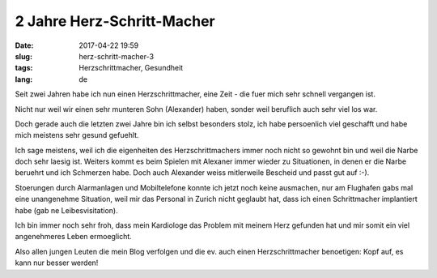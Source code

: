 2 Jahre Herz-Schritt-Macher 
############################
:date: 2017-04-22 19:59
:slug: herz-schritt-macher-3
:tags: Herzschrittmacher, Gesundheit
:lang: de

Seit zwei Jahren habe ich nun einen Herzschrittmacher,
eine Zeit - die fuer mich sehr schnell vergangen ist.

Nicht nur weil wir einen sehr munteren Sohn (Alexander) haben,
sonder weil beruflich auch sehr viel los war.

Doch gerade auch die letzten zwei Jahre bin ich selbst besonders stolz,
ich habe persoenlich viel geschafft und habe mich meistens sehr gesund gefuehlt.

Ich sage meistens, weil ich die eigenheiten des Herzschrittmachers immer noch nicht so gewohnt bin und weil die Narbe doch sehr laesig ist.
Weiters kommt es beim Spielen mit Alexaner immer wieder zu Situationen, in denen er die Narbe beruehrt und ich Schmerzen habe. Doch auch Alexander weiss mitlerweile Bescheid und passt gut auf :-).

Stoerungen durch Alarmanlagen und Mobiltelefone konnte ich jetzt noch keine ausmachen, nur am Flughafen gabs mal eine unangenehme Situation, weil mir das Personal in Zurich nicht geglaubt hat, dass ich einen Schrittmacher implantiert habe (gab ne Leibesvisitation).

Ich bin immer noch sehr froh, dass mein Kardiologe das Problem mit meinem Herz gefunden hat und mir somit ein viel angenehmeres Leben ermoeglicht.

Also allen jungen Leuten die mein Blog verfolgen und die ev. auch einen Herzschrittmacher benoetigen: Kopf auf, es kann nur besser werden!
